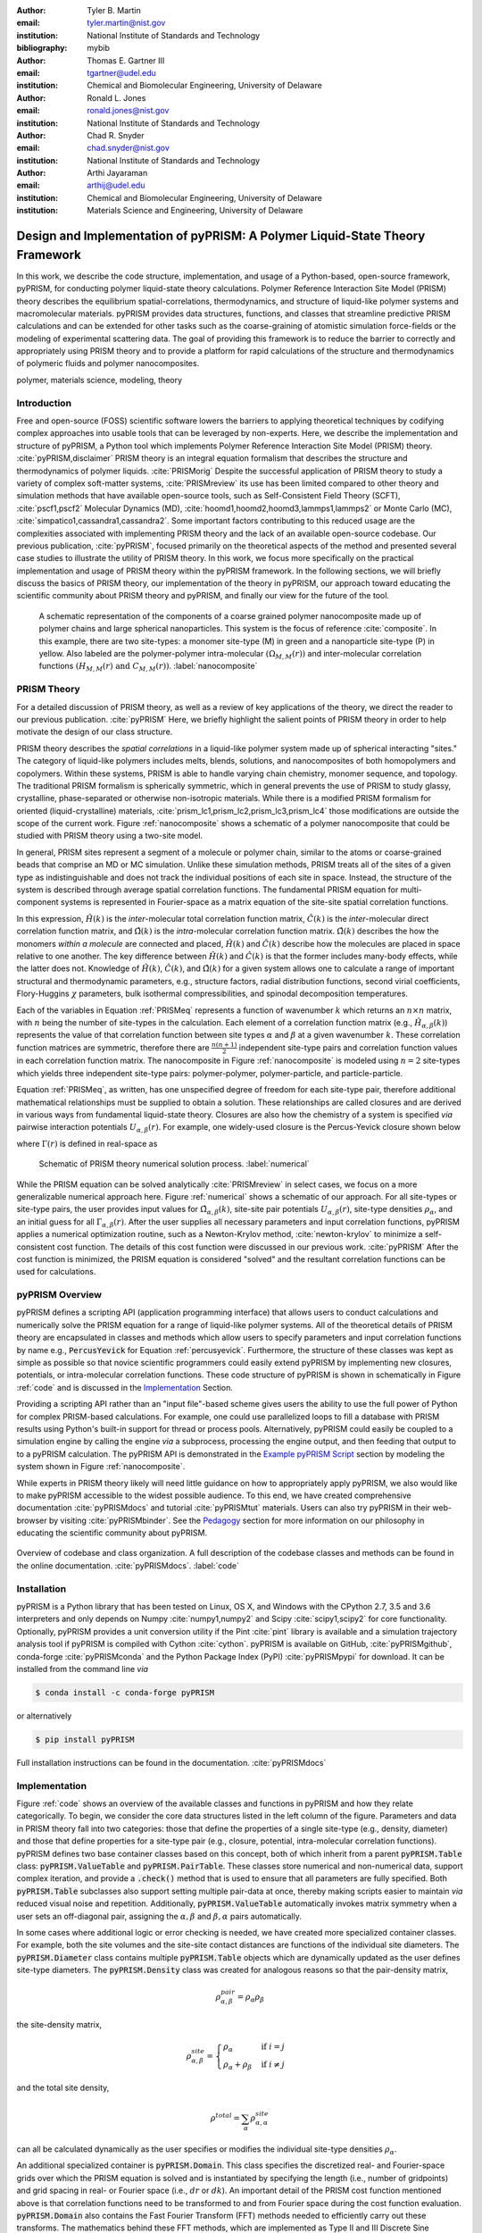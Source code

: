:author: Tyler B. Martin
:email: tyler.martin@nist.gov
:institution: National Institute of Standards and Technology
:bibliography: mybib

:author: Thomas E. Gartner III
:email: tgartner@udel.edu
:institution: Chemical and Biomolecular Engineering, University of Delaware

:author: Ronald L. Jones
:email: ronald.jones@nist.gov
:institution: National Institute of Standards and Technology

:author: Chad R. Snyder
:email: chad.snyder@nist.gov
:institution: National Institute of Standards and Technology

:author: Arthi Jayaraman
:email: arthij@udel.edu
:institution: Chemical and Biomolecular Engineering, University of Delaware
:institution: Materials Science and Engineering, University of Delaware


-----------------------------------------------------------------------------
Design and Implementation of pyPRISM: A Polymer Liquid-State Theory Framework
-----------------------------------------------------------------------------

.. class:: abstract

    In this work, we describe the code structure, implementation, and usage of a
    Python-based, open-source framework, pyPRISM, for conducting polymer
    liquid-state theory calculations. Polymer Reference Interaction Site Model
    (PRISM) theory describes the equilibrium spatial-correlations,
    thermodynamics, and structure of liquid-like polymer systems and
    macromolecular materials.  pyPRISM provides data structures, functions, and
    classes that streamline predictive PRISM calculations and can be extended
    for other tasks such as the coarse-graining of atomistic simulation
    force-fields or the modeling of experimental scattering data. The goal of
    providing this framework is to reduce the barrier to correctly and
    appropriately using PRISM theory and to provide a platform for rapid
    calculations of the structure and thermodynamics of polymeric fluids and
    polymer nanocomposites.  

.. class:: keywords

    polymer, materials science, modeling, theory

Introduction
------------

Free and open-source (FOSS) scientific software lowers the barriers to applying
theoretical techniques by codifying complex approaches into usable tools that
can be leveraged by non-experts. Here, we describe the implementation and
structure of pyPRISM, a Python tool which implements Polymer Reference
Interaction Site Model (PRISM) theory. :cite:`pyPRISM,disclaimer` PRISM theory
is an integral equation formalism that describes the structure and
thermodynamics of polymer liquids. :cite:`PRISMorig` Despite the successful
application of PRISM theory to study a variety of complex soft-matter systems,
:cite:`PRISMreview` its use has been limited compared to other theory and
simulation methods that have available open-source tools, such as
Self-Consistent Field Theory (SCFT), :cite:`pscf1,pscf2` Molecular Dynamics
(MD), :cite:`hoomd1,hoomd2,hoomd3,lammps1,lammps2` or Monte Carlo (MC),
:cite:`simpatico1,cassandra1,cassandra2`. Some important factors contributing to
this reduced usage are the complexities associated with implementing PRISM
theory and the lack of an available open-source codebase. Our previous
publication, :cite:`pyPRISM`, focused primarily on the theoretical aspects of
the method and presented several case studies to illustrate the utility of PRISM
theory. In this work, we focus more specifically on the practical implementation
and usage of PRISM theory within the pyPRISM framework. In the following
sections, we will briefly discuss the basics of PRISM theory, our implementation
of the theory in pyPRISM, our approach toward educating the scientific community
about PRISM theory and pyPRISM, and finally our view for the future of the tool.

.. figure:: figure1.pdf
    :scale: 60%
    
    A schematic representation of the components of a coarse grained polymer
    nanocomposite made up of polymer chains and large spherical nanoparticles.
    This system is the focus of reference :cite:`composite`. In this example,
    there are two site-types: a monomer site-type (M) in green and a
    nanoparticle site-type (P) in yellow. Also labeled are the polymer-polymer
    intra-molecular :math:`\left( \Omega_{M,M}(r) \right)` and inter-molecular
    correlation functions :math:`\left( H_{M,M}(r) \ \text{and} \ C_{M,M}(r)
    \right)`. :label:`nanocomposite` 


PRISM Theory
------------

For a detailed discussion of PRISM theory, as well as a review of key
applications of the theory, we direct the reader to our previous publication.
:cite:`pyPRISM` Here, we briefly highlight the salient points of PRISM theory in
order to help motivate the design of our class structure.

PRISM theory describes the *spatial correlations* in a liquid-like polymer
system made up of spherical interacting "sites." The category of liquid-like
polymers includes melts, blends, solutions, and nanocomposites of both
homopolymers and copolymers. Within these systems, PRISM is able to handle
varying chain chemistry, monomer sequence, and topology.  The traditional PRISM
formalism is spherically symmetric, which in general prevents the use of PRISM
to study glassy, crystalline, phase-separated or otherwise non-isotropic
materials. While there is a modified PRISM formalism for oriented
(liquid-crystalline) materials, :cite:`prism_lc1,prism_lc2,prism_lc3,prism_lc4`
those modifications are outside the scope of the current work. Figure
:ref:`nanocomposite` shows a schematic of a polymer nanocomposite that could be
studied with PRISM theory using a two-site model. 

In general, PRISM sites represent a segment of a molecule or polymer chain,
similar to the atoms or coarse-grained beads that comprise an MD or MC
simulation. Unlike these simulation methods, PRISM treats all of the sites of a
given type as indistinguishable and does not track the individual positions of
each site in space. Instead, the structure of the system is described through
average spatial correlation functions. The fundamental PRISM equation for
multi-component systems is represented in Fourier-space as a matrix equation of
the site-site spatial correlation functions.

.. math::
    :label: PRISMeq

    \hat{H}(k)  = \hat{\Omega}(k) \hat{C}(k) 
                  \left[ \hat{\Omega}(k) + \hat{H}(k) \right]

In this expression, :math:`\hat{H}(k)` is the *inter*-molecular total
correlation function matrix, :math:`\hat{C}(k)` is the *inter*-molecular direct
correlation function matrix, and :math:`\hat{\Omega}(k)` is the
*intra*-molecular correlation function matrix. :math:`\hat{\Omega}(k)`
describes the how the monomers *within a molecule* are connected and
placed, :math:`\hat{H}(k)` and  :math:`\hat{C}(k)` describe how the molecules
are placed in space relative to one another. The key difference between
:math:`\hat{H}(k)` and :math:`\hat{C}(k)` is that the former includes
many-body effects, while the latter does not.  Knowledge of :math:`\hat{H}(k)`,
:math:`\hat{C}(k)`, and :math:`\hat{\Omega}(k)` for a given system allows one to
calculate a range of important structural and thermodynamic parameters, e.g.,
structure factors, radial distribution functions, second virial coefficients,
Flory-Huggins :math:`\chi` parameters, bulk isothermal compressibilities, and
spinodal decomposition temperatures.  

Each of the variables in Equation :ref:`PRISMeq` represents a function of
wavenumber :math:`k` which returns an :math:`n \times n` matrix, with :math:`n`
being the number of site-types in the calculation. Each element of a correlation
function matrix (e.g., :math:`\hat{H}_{\alpha,\beta}(k)`) represents the value
of that correlation function between site types :math:`\alpha` and :math:`\beta`
at a given wavenumber :math:`k`. These correlation function matrices are
symmetric, therefore there are :math:`\frac{n(n+1)}{2}` independent site-type
pairs and correlation function values in each correlation function matrix.  The
nanocomposite in Figure :ref:`nanocomposite` is  modeled using :math:`n=2`
site-types which yields three independent site-type pairs: polymer-polymer,
polymer-particle, and particle-particle.  

Equation :ref:`PRISMeq`, as written, has one unspecified degree of freedom for
each site-type pair, therefore additional mathematical relationships 
must be supplied to obtain a solution. These relationships are 
called closures and are derived in various ways from fundamental liquid-state 
theory. Closures are also how the chemistry of a system is specified *via* 
pairwise interaction potentials :math:`U_{\alpha,\beta}(r)`. For example, one
widely-used closure is the Percus-Yevick closure shown below

.. math:: 
    :label: percusyevick

    C_{\alpha,\beta}(r) = \left(e^{-U_{\alpha,\beta}(r)} - 1.0 \right) 
                          \left(1.0 + \Gamma_{\alpha,\beta}(r) \right),

where :math:`\Gamma(r)` is defined in real-space as

.. math::
    :label: gamma

    \Gamma_{\alpha,\beta}(r) = H_{\alpha,\beta}(r) - C_{\alpha,\beta}(r).

.. figure:: figure2.pdf

    Schematic of PRISM theory numerical solution process. :label:`numerical`

While the PRISM equation can be solved analytically :cite:`PRISMreview` in
select cases, we focus on a more generalizable numerical approach here. Figure
:ref:`numerical` shows a schematic of our approach. For all site-types or
site-type pairs, the user provides input values for
:math:`\hat{\Omega}_{\alpha,\beta}(k)`, site-site pair potentials
:math:`U_{\alpha,\beta}(r)`, site-type densities :math:`\rho_{\alpha}`, and an
initial guess for all :math:`\Gamma_{\alpha,\beta}(r)`.  After the user supplies
all necessary parameters and input correlation functions, pyPRISM applies a
numerical optimization routine, such as a Newton-Krylov method,
:cite:`newton-krylov` to minimize a self-consistent cost function. The details
of this cost function were discussed in our previous work. :cite:`pyPRISM` After
the cost function is
minimized, the PRISM equation is considered "solved" and the resultant
correlation functions can be used for calculations. 

pyPRISM Overview
----------------

pyPRISM defines a scripting API (application programming interface) that allows
users to conduct calculations and numerically solve the PRISM equation for a
range of liquid-like polymer systems. All of the theoretical details of PRISM
theory are encapsulated in classes and methods which allow users to specify
parameters and input correlation functions by name e.g., :code:`PercusYevick`
for Equation :ref:`percusyevick`.  Furthermore, the structure of these classes
was kept as simple as possible so that novice scientific programmers could
easily extend pyPRISM by implementing new closures, potentials, or
intra-molecular correlation functions. These code structure of pyPRISM is shown
in schematically in Figure :ref:`code` and is discussed in the `Implementation`_
Section. 

Providing a scripting API rather than an "input file"-based scheme gives users
the ability to use the full power of Python for complex PRISM-based
calculations. For example, one could use parallelized loops to fill a database
with PRISM results using Python's built-in support for thread or process pools.
Alternatively, pyPRISM could easily be coupled to a simulation engine by calling
the engine *via* a subprocess, processing the engine output, and then feeding
that output to to a pyPRISM calculation. The pyPRISM API is demonstrated in the
`Example pyPRISM Script`_ section by modeling the system shown in Figure
:ref:`nanocomposite`.


While experts in PRISM theory likely will need little guidance on how to
appropriately apply pyPRISM, we also would like to make pyPRISM accessible to
the widest possible audience. To this end, we have created comprehensive
documentation :cite:`pyPRISMdocs` and tutorial :cite:`pyPRISMtut` materials.
Users can also try pyPRISM in their web-browser by visiting
:cite:`pyPRISMbinder`. See the `Pedagogy`_ section for more information on our
philosophy in educating the scientific community about pyPRISM.

.. figure:: figure3.pdf
    :figclass: w
    :align: center
    :scale: 40%

    Overview of codebase and class organization. A full description of the
    codebase classes and methods can be found in the online documentation.
    :cite:`pyPRISMdocs`. :label:`code`

Installation
------------

pyPRISM is a Python library that has been tested on Linux, OS X, and Windows
with the CPython 2.7, 3.5 and 3.6 interpreters and only depends on
Numpy :cite:`numpy1,numpy2` and Scipy :cite:`scipy1,scipy2` for core
functionality.  Optionally, pyPRISM provides a unit conversion utility if the
Pint :cite:`pint` library is available and a simulation trajectory analysis
tool if pyPRISM is compiled with Cython :cite:`cython`. pyPRISM is available on
GitHub, :cite:`pyPRISMgithub`,  conda-forge :cite:`pyPRISMconda` and the Python
Package Index (PyPI) :cite:`pyPRISMpypi` for download. It can be installed from
the command line *via*

.. code:: sh

    $ conda install -c conda-forge pyPRISM


or alternatively

.. code:: sh

    $ pip install pyPRISM

Full installation instructions can be found in the documentation.
:cite:`pyPRISMdocs`

Implementation
--------------


Figure :ref:`code` shows an overview of the available classes and functions in
pyPRISM and how they relate categorically. To begin, we consider the core data
structures listed in the left column of the figure. Parameters and data in PRISM
theory fall into two categories: those that define the properties of a single
site-type (e.g., density, diameter) and those that define properties for a
site-type pair (e.g., closure, potential, intra-molecular correlation
functions). pyPRISM defines two base container classes based on this concept,
both of which inherit from a parent :code:`pyPRISM.Table` class:
:code:`pyPRISM.ValueTable` and :code:`pyPRISM.PairTable`. These classes store
numerical and non-numerical data, support complex iteration, and provide a
:code:`.check()` method that is used to ensure that all parameters are fully
specified. Both :code:`pyPRISM.Table` subclasses also support setting multiple
pair-data at once, thereby making scripts easier to maintain *via* reduced
visual noise and repetition.  Additionally, :code:`pyPRISM.ValueTable`
automatically invokes matrix symmetry when a user sets an off-diagonal pair,
assigning the :math:`\alpha,\beta` and :math:`\beta,\alpha` pairs automatically. 

.. code:: python
    :linenos:

    '''
    Example of pyPRISM.ValueTable usage
    '''

    import pyPRISM

    PT = pyPRISM.PairTable(types=['A','B','C'],
                           name='potential')

    # Set the A-A pair
    PT['A','A'] = 'Lennard-Jones'

    # Set the B-A, A-B, B-B, B-C, and C-B pairs
    PT['B',['A','B','C'] ] = 'Weeks-Chandler-Andersen'

    try:
        # Raises ValueError b/c not all pairs are set
        PT.check() 
    except ValueError:
        print('Not all pairs are set in ValueTable!')

    # Set the C-A, A-C, C-C pairs
    PT['C',['A','C']]  = 'Exponential'

    # No-op as all pairs are set
    PT.check() 

    for i,t,v in PT.iterpairs():
        print('{} {}-{} is {}'.format(i,t[0],t[1],v))

    # The above loop prints the following:
    #   (0, 0) A-A is Lennard-Jones
    #   (0, 1) A-B is Weeks-Chandler-Andersen
    #   (0, 2) A-C is Exponential
    #   (1, 1) B-B is Weeks-Chandler-Andersen
    #   (1, 2) B-C is Weeks-Chandler-Andersen
    #   (2, 2) C-C is Exponential

    for i,t,v in PT.iterpairs(full=True):
        print('{} {}-{} is {}'.format(i,t[0],t[1],v))

    # The above loop prints the following:
    #   (0, 0) A-A is Lennard-Jones
    #   (0, 1) A-B is Weeks-Chandler-Andersen
    #   (0, 2) A-C is Exponential
    #   (1, 0) B-A is Weeks-Chandler-Andersen
    #   (1, 1) B-B is Weeks-Chandler-Andersen
    #   (1, 2) B-C is Weeks-Chandler-Andersen
    #   (2, 0) C-A is Exponential
    #   (2, 1) C-B is Weeks-Chandler-Andersen
    #   (2, 2) C-C is Exponential

In some cases where additional logic or error checking is needed, we have
created more specialized container classes. For example, both the site volumes
and the site-site contact distances are functions of the individual site
diameters. The :code:`pyPRISM.Diameter` class contains multiple
:code:`pyPRISM.Table` objects which are dynamically updated as the user defines
site-type diameters. The :code:`pyPRISM.Density` class was created for analogous
reasons so that the pair-density matrix, 

.. math::

    \rho^{pair}_{\alpha,\beta} = \rho_{\alpha} \rho_{\beta}

the site-density matrix, 

.. math::

    \rho^{site}_{\alpha,\beta} = 
        \begin{cases}
            \rho_{\alpha}                & \text{if } i = j \\
            \rho_{\alpha} + \rho_{\beta} & \text{if } i \neq j
        \end{cases}

and the total site density,

.. math::
        
    \rho^{total} = \sum_{\alpha} \rho^{site}_{\alpha,\alpha}

can all be calculated dynamically as the user specifies or modifies the
individual site-type densities :math:`\rho_{\alpha}`.

An additional specialized container is :code:`pyPRISM.Domain`. This class
specifies the discretized real- and Fourier-space grids over which the PRISM
equation is solved and is instantiated by specifying the length (i.e., number of
gridpoints) and grid spacing in real- or Fourier space (i.e., :math:`dr` or
:math:`dk`). An important detail of the PRISM cost function mentioned above is
that correlation functions need to be transformed to and from Fourier space
during the cost function evaluation. :code:`pyPRISM.Domain` also contains the
Fast Fourier Transform (FFT) methods needed to efficiently carry out these
transforms. The mathematics behind these FFT methods, which are implemented as
Type II and III Discrete Sine Transforms (DST-II and DST-III), are discussed in
our previous work. :cite:`pyPRISM`

The :code:`pyPRISM.System` class contains multiple :code:`pyPRISM.ValueTable`
and :code:`pyPRISM.PairTable` objects in addition to the specialized container
classes described above. The goal of the :code:`pyPRISM.System` class is to be a
super-container that can validate that a system is fully and correctly
specified before allowing the user to attempt to solve the PRISM equation.

While :code:`pyPRISM.System` primarily houses input property tables,
:code:`pyPRISM.PRISM` represents a fully specified PRISM calculation and
contains the cost function to be numerically minimized. The correlation
functions shown in Equation :ref:`PRISMeq` are stored in the
:code:`pyPRISM.PRISM` object as :code:`pyPRISM.MatrixArray` objects, which are
similar to :code:`pyPRISM.ValueTable` objects but with a focus on mathematics
rather than storage. :code:`pyPRISM.MatrixArray` objects can only contain
numerical data and provide many operators and methods which simplify PRISM
theory mathematics. In particular, they satisfy the need for easy access to both
the matrix and pair-function representations of the correlation functions, shown
schematically in Figure :ref:`matrixarray` . The former is necessary for
carrying out the mathematics of the PRISM equation (Equation :ref:`PRISMeq`) and
the latter for performing Fourier transformations of the individual
pair-functions.  The :code:`pyPRISM.MatrixArray` objects also carry out a number
of run-time error checks including ensuring that both :code:`MatrixArray`
objects involved in a binary operations (such as addition) are in the same space
(real or Fourier).  The core data structure underlying the
:code:`pyPRISM.MatrixArray` is a three-dimensional Numpy ndarray of :math:`m`
:math:`n \times n` matrices, where :math:`m` is the length of the
:code:`pyPRISM.Domain`.

.. figure:: figure6.pdf
    :scale: 50%

    Schematic of the pair-function and MatrixArray representations of the total
    correlation function for the polymer nanocomposite system shown in Figure
    :ref:`nanocomposite`. The :math:`r_1, r_2, r_N` variables represent specific
    distances in the real-space solution grid. :label:`matrixarray`
    


.. code:: python
    :linenos:

    '''
    Example of MatrixArray usage.
    '''
    ## Setup ##
    length = 1024      # number of gridpoints 
    dr = 0.1           # real-space grid spacing
    rank = 2           # number of site-types
    types = ['A', 'B'] # name of site-types

    domain = pyPRISM.Domain(length,dr)
    rho = pyPRISM.Density(types)      

    # Total and intra-molecular correlation functions
    # dataH and dataW are size (length,rank,rank)
    # numpy ndarrays that are assumed to be in memory
    kwargs = dict(length=length,rank=rank,types=types)
    H = pyPRISM.MatrixArray(data=dataH,**kwargs)
    W = pyPRISM.MatrixArray(data=dataW,**kwargs)

    ## Example Calculation of Structure Factor ##
    S = (W + H)/rho.site
    S_AB = S['A','B'] # extract S_AB from MatrixArray

    ## MatrixArray by Scalar Operations ##
    # All matrices in W are modified by the scalar x
    x = 1 # arbitrary scalar 
    W+x; W-x; W*x; W/x; # elementwise ops

    ## MatrixArray by Matrix Operations ##
    # All matrices in W are modified by the matrix rho
    W+rho; W-rho; W*rho; W/rho;   # elementwise ops
    W.dot(rho)                    # matrix mult.
    
    ## MatrixArray by MatrixArray Operations ##
    # Operations are matrix to corresponding matrix
    W+H; W-H; W*H; W/H;   # elementwise ops
    W.dot(H)              # matrix mult.
    
    ##  Fourier Transformations ##
    # Transform a single array versus all functions
    # in a MatrixArray
    W_AA = domain.to_real(W['A','A']) # one function
    domain.MatrixArray_to_fourier(H)  # all functions
    
    ## Other Operations ##
    W.invert()     # invert each matrix in W
    W['A','B']     # set or get function for pair A-B
    W.getMatrix(i) # get matrix i in MatrixArray
    W.iterpairs()  # iterate over all 1-D functions
    

The :code:`pyPRISM.PRISM` object is solved by calling the :code:`.solve()`
method which invokes a numerical algorithm to minimize the output of the
:code:`.cost()` method by varying the input :math:`\Gamma_{\alpha,\beta}(r)`.
Once a :code:`pyPRISM.PRISM` object is numerically solved, it can be passed to a
calculator that processes the optimized correlation functions and returns
various structural and thermodynamic data. The current list of available
calculators is shown in the rightmost column of Figure :ref:`code` and is fully
described in the documentation. :cite:`pyPRISMdocs`

Beyond the core data structures, pyPRISM defines classes which are meant to
represent various theoretical equations or ideas. Classes which inherit from
:code:`pyPRISM.Potential`, :code:`pyPRISM.Closure`, or :code:`pyPRISM.Omega`
represent interaction potentials, theoretical closures, or *intra*-molecular
correlation functions :math:`\hat{\Omega}_{\alpha,\beta}(k)`, respectively.
These properties must be specified for all site-type pairs before a
:code:`pyPRISM.PRISM` object can be created. To ensure that users
can easily add new potentials, closures, and
:math:`\hat{\Omega}_{\alpha,\beta}(k)` to the codebase, we have kept the
programming interface contract of these classes as simple as possible:
Subclasses must inherit from the proper parent class and implement a
:code:`.calculate()` method.

.. figure:: figure4.pdf
    :scale: 75%

    All pair-correlation functions from the pyPRISM example for the
    polymer nanocomposite system depicted in Figure :ref:`nanocomposite`.
    :label:`results`

Example pyPRISM Script
----------------------

.. code:: python
    :linenos:
    
    '''
    pyPRISM script calculating the pair correlation 
    functions and chi parameters of a polymer 
    nanocomposite.
    '''

    import pyPRISM
    
    sys = pyPRISM.System(['particle','polymer'],kT=1.0)
    sys.domain = pyPRISM.Domain(dr=0.01,length=4096)
    
    sys.diameter['polymer']  = 1.0
    sys.diameter['particle'] = 5.0
        
    sys.density['polymer']  = 0.75
    sys.density['particle'] = 6e-6
    
    sys.omega['polymer','polymer']   = \
    pyPRISM.omega.FreelyJointedChain(length=100,l=4/3)
    sys.omega['polymer','particle']  = \
    pyPRISM.omega.InterMolecular()
    sys.omega['particle','particle'] = \
    pyPRISM.omega.SingleSite()
    
    sys.potential['polymer','polymer']   = \
    pyPRISM.potential.HardSphere()
    sys.potential['polymer','particle']  = \
    pyPRISM.potential.Exponential(alpha=0.5,epsilon=1.0)
    sys.potential['particle','particle'] = \
    pyPRISM.potential.HardSphere()
    
    sys.closure['polymer',['polymer','particle']]   = \
    pyPRISM.closure.PercusYevick()
    sys.closure['particle','particle'] = \
    pyPRISM.closure.HyperNettedChain()
    
    PRISM = sys.solve()

    pcf = pyPRISM.calculate.pair_correlation(PRISM)
    pcf_11 = pcf['particle','particle']

    chi = pyPRISM.calculate.chi(PRISM)
    chi_12 = pcf['particle','polymer']


Example Discussion
------------------

The code above shows how to use pyPRISM to calculate the properties of a
polymer nanocomposite made of linear polymer chains and spherical nanoparticles.
This system is shown schematically in Figure :ref:`nanocomposite` and is fully
described in reference :cite:`composite`. The results of this calculation are
plotted in Figure :ref:`results`. In this section, we will discuss the details
of this example in a line by line fashion as we specify all inputs shown in
Figure :ref:`numerical` and then solve the PRISM equation.


.. code:: python
    :linenos:
    :linenostart: 6

    import pyPRISM
    
    sys = pyPRISM.System(['particle','polymer'],kT=1.0)
    sys.domain = pyPRISM.Domain(length=4096, dr=0.01)
        

All pyPRISM calculations begin by first importing the pyPRISM library, and then
creating a :code:`pyPRISM.System` object. The first argument to the
:code:`pyPRISM.System` constructor is the names of the site-types for the
calculation. In this case, we have two site-types which we (arbitrarily) call
*polymer* and *particle*. Optionally, the constructor allows that the thermal
energy level, :math:`k_{B}T`, be specified. Next a :code:`pyPRISM.Domain` object
is created with :code:`length=4096` grid-points and a grid spacing of
:code:`dr=0.1`. 

Note that all parameters in pyPRISM are specified in a reduced unit system
commonly called Lennard-Jones units. In this scheme, a characteristic length
:math:`d_c`, mass :math:`m_c`, and energy :math:`e_c` are specified. All other
units are then specified in terms of these characteristic units. For example, if
:math:`d_c = 1\ nm`, the grid spacing in the above code would be :math:`dr = 0.1
d_c = 0.1\ nm`.  See :cite:`brownbook` for more information on the Lennard-Jones
reduced unit scheme. 

.. code:: python
    :linenos:
    :linenostart: 11
    
    sys.diameter['polymer']  = 1.0
    sys.diameter['particle'] = 5.0

    sys.density['polymer']  = 0.75
    sys.density['particle'] = 6e-6

Next, site-type diameters and number densities are specified for both site-types
in units of :math:`d_c` and beads per :math:`d_c^3`, respectively.
Qualitatively, these specifications imply that we are considering a dilute
concentration of nanoparticles dissolved in a polymer matrix made up of polymer
sites of significantly smaller diameter.

.. code:: python
    :linenos:
    :linenostart: 17

    sys.omega['polymer','polymer']   = \
    pyPRISM.omega.FreelyJointedChain(length=100,l=4/3)
    sys.omega['polymer','particle']  = \
    pyPRISM.omega.InterMolecular()
    sys.omega['particle','particle'] = \
    pyPRISM.omega.SingleSite()

The *intra*-molecular correlation function
:math:`\hat{\Omega}_{polymer,polymer}(k)` is specified as a freely jointed
chain, a well-known physical model for a polymer chain. :cite:`rubinstein`
Since the polymer chains and particles are not connected,
:math:`\hat{\Omega}_{polymer,particle}(k)` is specified as *inter*-molecular.
The particles are modeled as spherical sites so
:math:`\hat{\Omega}_{particle,particle}(k)` is modeled as a
:code:`pyPRISM.omega.SingleSite`.

.. code:: python
    :linenos:
    :linenostart: 24

    sys.potential['polymer','polymer']   = \
    pyPRISM.potential.HardSphere()
    sys.potential['polymer','particle']  = \
    pyPRISM.potential.Exponential(alpha=0.5,epsilon=1.0)
    sys.potential['particle','particle'] = \
    pyPRISM.potential.HardSphere()

:math:`U_{polymer,polymer}(r)` and :math:`U_{particle,particle}(r)` pair
potentials are specified as athermal hard sphere interactions, while the
:math:`U_{polymer,particle}(r)` potential is an exponential attractive
interaction. This configuration describes a dense melt-like polymer
nanocomposite where the polymer chains are attracted to and adhere to (wet) the
nanoparticle surface.  The :math:`\alpha` and :math:`\epsilon` parameters in the
:code:`pyPRISM.potential.Expontential` constructor control the range and
strength of the exponential attraction.

.. code:: python
    :linenos:
    :linenostart: 31

    sys.closure['polymer',['polymer','particle']]   = \
    pyPRISM.closure.PercusYevick()
    sys.closure['particle','particle'] = \
    pyPRISM.closure.HyperNettedChain()

To demonstrate one utility of the :code:`pyPRISM.PairTable` data structure, here
we have specified both the *polymer*-*polymer* and *polymer*-*particle* closure
in a single line. Both pair-data are specified to the Percus-Yevick closure,
while the *particle*-*particle* closure is set to be the hypernetted chain
closure. In this code-block and those above, note how the subclasses of
:code:`pyPRISM.Omega`, :code:`pyPRISM.Potential` and :code:`pyPRISM.Closure` are
used to easily specify complex theoretical constructs. 

.. code:: python
    :linenos:
    :linenostart: 36

    PRISM = sys.solve()

When all properties are defined, the user calls the
:code:`pyPRISM.System.solve()` method which first conducts a number of sanity
checks and issues any relevant exceptions or warnings if issues are found. If
no issues are found, a PRISM object is created and minimization is attempted.
The :code:`.solve()` method accepts arguments which allow the user to tune the
details of the minimization.

.. code:: python
    :linenos:
    :linenostart: 38

    pcf = pyPRISM.calculate.pair_correlation(PRISM)
    pcf_11 = pcf['particle','particle']

    chi = pyPRISM.calculate.chi(PRISM)
    chi_12 = pcf['particle','polymer']

Once the minimization completes, a :code:`pyPRISM.PRISM` object is returned
which contains the final solutions for :math:`H(r)` and :math:`C(r)` along with
all input parameters and data. The :code:`pyPRISM.PRISM` object is then passed
through the :code:`pyPRISM.calculate.pair_correlation` and
:code:`pyPRISM.calculate.chi` calculators. Both of these methods return
:code:`pyPRISM.ValueTables`, which can be subscripted to access the individual
pair-functions. In the example, we extract the particle-particle pair
correlation function, :math:`g_{particle,particle}(r)` and the particle-polymer
:math:`\chi_{particle,polymer}` parameter. 

While it would be feasible to study this polymer nanocomposite system *via*
simulation methods such as MD or MC, the use of PRISM theory offers some
distinct advantages. PRISM theory does not suffer from finite-size or
equilibration effects, both of which limit simulation methods. Furthermore, a
simulation of sufficient size to study the large nanoparticles and relatively
long polymer chains in this example would require many hours to days of CPU or
GPU time from a supercomputing resource. This is due to the computational
expense of evaluating the pairwise interactions at each simulated configuration
and the many millions of configurations that must be generated in order to
properly equilibrate and sample such a nanocomposite.  In contrast, PRISM theory
allows for the globally averaged spatial correlation functions to be solved for
directly, rather than by iteratively sampling the positions of each atom or
coarse-grained bead. In this way, the PRISM equation can be numerically solved
in seconds even on modest hardware such as a laptop computer.  In addition, once
the full set of pairwise spatial correlation functions is solved for, a variety
of properties can quickly be screened without having to process large simulation
trajectories.  

PRISM theory provides a powerful alternative or complement to traditional
simulation approaches, but we should note that it is not without limitation.
There are restrictions on the types of systems and thermodynamic state points to
which PRISM theory can be applied and the numerical closures are approximations
and therefore sources of error.  See Section IV.D of :cite:`pyPRISM` for a
discussion on the known limitations of PRISM theory. 

.. figure:: figure5.pdf

    Depiction of the tutorial tracks we provide for users of different
    backgrounds and trainings. See the Tutorial page :cite:`pyPRISMtut` for more
    information. :label:`tutorial`


Pedagogy 
--------
:label:`pedagogy`

It is our goal to create a central platform for polymer liquid state theorists
while also lowering the barriers to using PRISM theory for the greater polymer
science community. Towards this effort, we have identified two primary
challenges:

1) The process of understanding and numerically solving PRISM theory is complex
   and filled with pitfalls and opportunities for error.

2) Many of those who would benefit most from PRISM theory do not have a strong
   programming background.

Our strategy to address both of these challenges is a strong focus on providing
pedagogical resources to users. To start, we have put significant effort into
our documentation. Every page of the API documentation :cite:`pyPRISMdocs`
contains a written description of the theory being implemented, all necessary
mathematics, descriptions of all input and output parameters, links to any
relevant journal articles, and a detailed and relevant example. While
including these features in our documentation is not a new idea, we are focusing
on providing these resources immediately upon release and iterating based on user
feedback to improve the clarity and scope of the information provided. 

Moving beyond API documentation, we also have created knowledgebase materials
which provide more nuanced information about using and numerically solving PRISM
theory. This knowledgebase includes everything from concise lists of systems 
and properties that can be studied with pyPRISM to tips and tricks for reaching 
convergence of the numerical solver. In reference to Challenge 2 above, we 
also recognize that a significant barrier for non-experts to use these tools is the 
installation process. Our installation documentation :cite:`pyPRISMdocs` attempts 
to be holistic and provide detailed instructions for the several different 
ways that users can install pyPRISM. 

We have also created a self-guided tutorial to PRISM theory and pyPRISM in the
form of a series of Jupyter notebooks. :cite:`pyPRISMtut,jupyter1` The tutorial
notebooks are designed to target a wide audience with varied programming and
materials science expertise, with topics ranging from a basic introduction to
Python to how to add new features to pyPRISM. The tutorial also has several
case study-focused notebooks which walk users through the process of reproducing
PRISM results from the literature.  Figure :ref:`tutorial` shows our
recommendations for how users of different backgrounds and skill levels might
move through the tutorial. In order to ensure the widest audience possible can
take advantage of this tutorial, we have also set up a binder instance
:cite:`pyPRISMbinder`, which allows users to try out pyPRISM and run the
tutorial instantly in a web-browser without installing any software.  This
feature should also  benefit users who might be hampered by Challenge 2 above. 

Future Directions
-----------------

While pyPRISM is a step forward in providing a central platform for polymer
liquid-state theory calculations, we intend to significantly extend the tool
beyond its release state. The most obvious avenue for extension will be to add
new potentials, closures, and *intra*-molecular correlation functions
:math:`\left( \hat{\Omega}_{\alpha,\beta}(k) \right)` to the codebase. As
described above, we hope that a significant portion of these classes will be
contributed by users. Where analytical expressions for
:math:`\hat{\Omega}_{\alpha,\beta}(k)` do not exist, they can also be calculated
from simulation trajectories. While we do provide a Cython-enhanced tool to do
the calculation, we also plan to add features to more easily couple pyPRISM to
common MD and MC simulation packages. :cite:`hoomd1, lammps1, simpatico1,
cassandra1` These linkages would also make it easier for users to carry out the
Self-Consistent PRISM (SCPRISM) method. :cite:`pyPRISM`

PRISM theory also has advanced applications that are not possible in the
current pyPRISM workflow. One example is the use of PRISM theory to 
translate a detailed atomistic simulation model to a less detailed, less
computationally expensive coarse-grained model in a methodology called Integral
Equation Coarse Graining (IECG). :cite:`iecg1,iecg2,iecg3,iecg4` We plan to
provide utilities in the pyPRISM codebase that aid in carrying out this method.
PRISM theory can also be used to model or fit neutron and X-ray scattering data.
In particular, PRISM theory can be used to take existing scattering models for
single particles or polymer chains and model the effects of intermolecular interactions.
This approach would greatly extend the applicability of existing scattering
models, which on their own are only valid in the infinitely dilute
concentration limit, but could be combined with pyPRISM to model higher
concentrations.

Summary
-------

pyPRISM is an open-source tool with the goal of facilitating the usage of PRISM
theory, a polymer liquid-state theory. Compared to more widely-used simulation
methods such as MD and MC, PRISM theory is significantly more computationally
efficient, does not need to be equilibrated, and does not suffer from finite
size effects. pyPRISM lowers the barriers to using PRISM theory by providing a
simple scripting interface for setting up and numerically solving the theory.
Furthermore, in order to ensure users correctly and appropriately use pyPRISM,
we have created extensive pedagogical materials in the form of API
documentation, knowledgebase materials, and Jupyter-notebook powered tutorials. 


Acknowledgements
----------------

TBM is supported by a National Research Council (NRC) fellowship at the National
Institute of Standards and Technology (NIST). In addition, this work has been
supported by the members of the NIST nSoft consortium (nist.gov/nsoft).  TEG and
AJ thank National Science Foundation Division of Materials Research Condensed
Matter and Materials Theory  (NSF DMR-CMMT) grant number 1609543 for financial
support.  This research was supported in part through the use of Information
Technologies (IT) resources at the University of Delaware, specifically the
high-performance computing resources of the Farber supercomputing cluster. This
work used the Extreme Science and Engineering Discovery Environment (XSEDE)
Stampede cluster at the University of Texas through allocation MCB100140 (AJ),
which is supported by National Science Foundation grant number ACI-1548562. 


